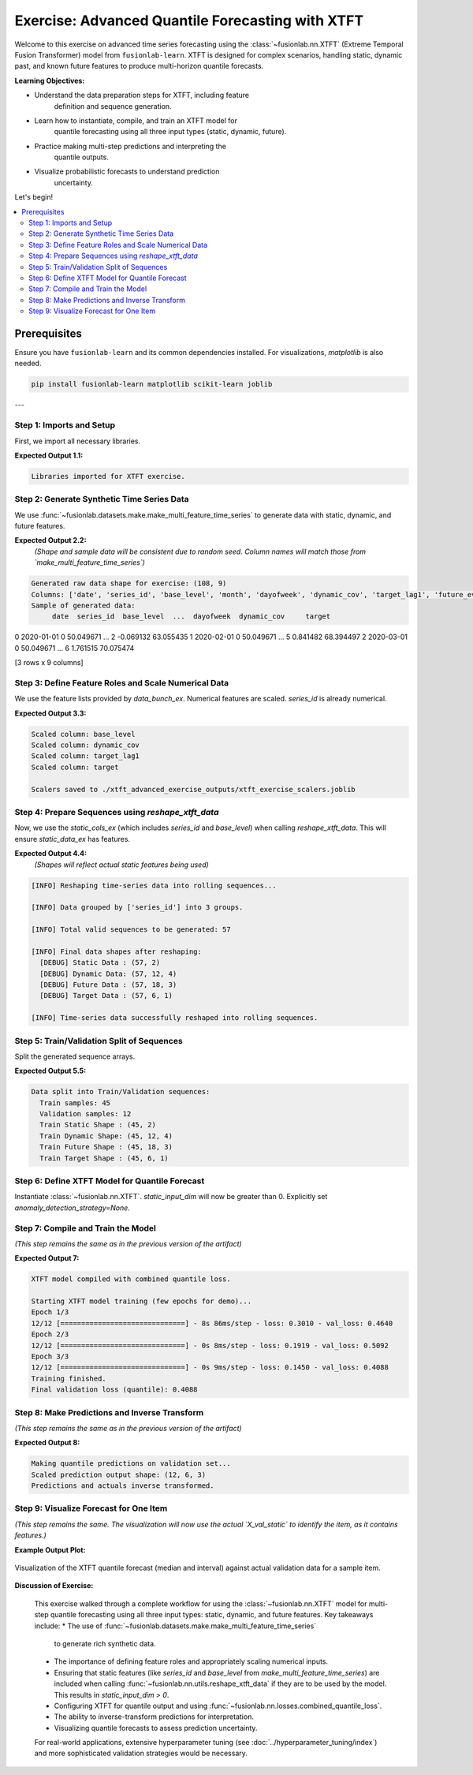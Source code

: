 .. _exercise_advanced_xtft:

==================================================
Exercise: Advanced Quantile Forecasting with XTFT
==================================================

Welcome to this exercise on advanced time series forecasting using
the :class:`~fusionlab.nn.XTFT` (Extreme Temporal Fusion Transformer)
model from ``fusionlab-learn``. XTFT is designed for complex scenarios,
handling static, dynamic past, and known future features to produce
multi-horizon quantile forecasts.

**Learning Objectives:**

* Understand the data preparation steps for XTFT, including feature
    definition and sequence generation.
* Learn how to instantiate, compile, and train an XTFT model for
    quantile forecasting using all three input types (static, dynamic, future).
* Practice making multi-step predictions and interpreting the
    quantile outputs.
* Visualize probabilistic forecasts to understand prediction
    uncertainty.

Let's begin!

.. contents::
   :local:
   :depth: 2

Prerequisites
-------------

Ensure you have ``fusionlab-learn`` and its common dependencies
installed. For visualizations, `matplotlib` is also needed.

.. code-block:: bash

   pip install fusionlab-learn matplotlib scikit-learn joblib

---

Step 1: Imports and Setup
~~~~~~~~~~~~~~~~~~~~~~~~~~~
First, we import all necessary libraries.

.. code-block:: python
   :linenos:

   import numpy as np
   import pandas as pd
   import tensorflow as tf
   import matplotlib.pyplot as plt
   from sklearn.model_selection import train_test_split
   from sklearn.preprocessing import StandardScaler, LabelEncoder
   import os
   import joblib
   import warnings

   # FusionLab imports
   from fusionlab.nn.transformers import XTFT
   from fusionlab.nn.utils import reshape_xtft_data
   from fusionlab.nn.losses import combined_quantile_loss
   from fusionlab.datasets.make import make_multi_feature_time_series

   warnings.filterwarnings('ignore')
   os.environ['TF_CPP_MIN_LOG_LEVEL'] = '2'
   tf.get_logger().setLevel('ERROR')
   if hasattr(tf, 'autograph'):
       tf.autograph.set_verbosity(0)

   exercise_output_dir_xtft = "./xtft_advanced_exercise_outputs"
   os.makedirs(exercise_output_dir_xtft, exist_ok=True)
   print("Libraries imported for XTFT exercise.")

**Expected Output 1.1:**

.. code-block:: text

   Libraries imported for XTFT exercise.

Step 2: Generate Synthetic Time Series Data
~~~~~~~~~~~~~~~~~~~~~~~~~~~~~~~~~~~~~~~~~~~
We use :func:`~fusionlab.datasets.make.make_multi_feature_time_series`
to generate data with static, dynamic, and future features.

.. code-block:: python
   :linenos:

   n_items_ex = 3
   n_timesteps_ex = 36
   rng_seed_ex = 42
   np.random.seed(rng_seed_ex)

   # Generate data using the fusionlab utility
   data_bunch_ex = make_multi_feature_time_series(
       n_series=n_items_ex,
       n_timesteps=n_timesteps_ex,
       freq='MS', # Monthly data
       seasonality_period=12, # Yearly seasonality
       seed=rng_seed_ex,
       as_frame=False # Get Bunch object to access feature lists
   )
   df_raw_ex = data_bunch_ex.frame.copy() # Work with a copy

   print(f"Generated raw data shape for exercise: {df_raw_ex.shape}")
   print(f"Columns: {df_raw_ex.columns.tolist()}")
   print("Sample of generated data:")
   print(df_raw_ex.head(3))

**Expected Output 2.2:**
   *(Shape and sample data will be consistent due to random seed.
   Column names will match those from `make_multi_feature_time_series`)*

.. code-block:: text

   Generated raw data shape for exercise: (108, 9)
   Columns: ['date', 'series_id', 'base_level', 'month', 'dayofweek', 'dynamic_cov', 'target_lag1', 'future_event', 'target']
   Sample of generated data:
        date  series_id  base_level  ...  dayofweek  dynamic_cov     target
0 2020-01-01          0   50.049671  ...          2    -0.069132  63.055435
1 2020-02-01          0   50.049671  ...          5     0.841482  68.394497
2 2020-03-01          0   50.049671  ...          6     1.761515  70.075474

[3 rows x 9 columns]

Step 3: Define Feature Roles and Scale Numerical Data
~~~~~~~~~~~~~~~~~~~~~~~~~~~~~~~~~~~~~~~~~~~~~~~~~~~~~
We use the feature lists provided by `data_bunch_ex`.
Numerical features are scaled. `series_id` is already numerical.

.. code-block:: python
   :linenos:

   target_col_ex = data_bunch_ex.target_col
   dt_col_ex = data_bunch_ex.dt_col
   # Use feature lists from data_bunch
   static_cols_ex = data_bunch_ex.static_features
   dynamic_cols_ex = data_bunch_ex.dynamic_features
   future_cols_ex = data_bunch_ex.future_features
   spatial_cols_ex = [data_bunch_ex.spatial_id_col]

   scalers_ex = {}
   # Define numerical columns to scale (excluding IDs and time components
   # that might be treated as categorical by the model's embeddings)
   num_cols_to_scale_ex = ['base_level', 'dynamic_cov', 'target_lag1', target_col_ex]
   # Ensure 'month' and 'dayofweek' are not scaled if they are to be embedded
   # or treated as categorical by the model.

   df_scaled_ex = df_raw_ex.copy()
   for col in num_cols_to_scale_ex:
       if col in df_scaled_ex.columns:
           scaler = StandardScaler()
           df_scaled_ex[col] = scaler.fit_transform(df_scaled_ex[[col]])
           scalers_ex[col] = scaler
           print(f"Scaled column: {col}")
       else:
           print(f"Warning: Column '{col}' for scaling not found in DataFrame.")

   scalers_path_ex = os.path.join(
       exercise_output_dir_xtft, "xtft_exercise_scalers.joblib"
       )
   joblib.dump(scalers_ex, scalers_path_ex)
   print(f"\nScalers saved to {scalers_path_ex}")

**Expected Output 3.3:**

.. code-block:: text

   Scaled column: base_level
   Scaled column: dynamic_cov
   Scaled column: target_lag1
   Scaled column: target

   Scalers saved to ./xtft_advanced_exercise_outputs/xtft_exercise_scalers.joblib

Step 4: Prepare Sequences using `reshape_xtft_data`
~~~~~~~~~~~~~~~~~~~~~~~~~~~~~~~~~~~~~~~~~~~~~~~~~~~
Now, we use the `static_cols_ex` (which includes `series_id` and
`base_level`) when calling `reshape_xtft_data`. This will ensure
`static_data_ex` has features.

.. code-block:: python
   :linenos:

   time_steps_ex = 12
   forecast_horizons_ex = 6

   # `static_cols_ex` from data_bunch is ['series_id', 'base_level']
   # Both are numerical and can be used as static features.
   static_data_ex, dynamic_data_ex, future_data_ex, target_data_ex = \
       reshape_xtft_data(
           df=df_scaled_ex,
           dt_col=dt_col_ex,
           target_col=target_col_ex,
           dynamic_cols=dynamic_cols_ex,
           static_cols=static_cols_ex, # Use actual static features
           future_cols=future_cols_ex,
           spatial_cols=spatial_cols_ex, # Group by 'series_id'
           time_steps=time_steps_ex,
           forecast_horizons=forecast_horizons_ex,
           verbose=1
       )

**Expected Output 4.4:**
   *(Shapes will reflect actual static features being used)*

.. code-block:: text

   [INFO] Reshaping time‑series data into rolling sequences...

   [INFO] Data grouped by ['series_id'] into 3 groups.

   [INFO] Total valid sequences to be generated: 57

   [INFO] Final data shapes after reshaping:
     [DEBUG] Static Data : (57, 2)
     [DEBUG] Dynamic Data: (57, 12, 4)
     [DEBUG] Future Data : (57, 18, 3)
     [DEBUG] Target Data : (57, 6, 1)

   [INFO] Time‑series data successfully reshaped into rolling sequences.

Step 5: Train/Validation Split of Sequences
~~~~~~~~~~~~~~~~~~~~~~~~~~~~~~~~~~~~~~~~~~~
Split the generated sequence arrays.

.. code-block:: python
   :linenos:

   val_split_fraction_ex = 0.2
   if target_data_ex is None or target_data_ex.shape[0] == 0:
       raise ValueError("No sequences generated.")
   
   n_samples_ex = target_data_ex.shape[0]
   split_idx_ex = int(n_samples_ex * (1 - val_split_fraction_ex))

   X_s_train, X_s_val = static_data_ex[:split_idx_ex], static_data_ex[split_idx_ex:]
   X_d_train, X_d_val = dynamic_data_ex[:split_idx_ex], dynamic_data_ex[split_idx_ex:]
   X_f_train, X_f_val = future_data_ex[:split_idx_ex], future_data_ex[split_idx_ex:]
   y_t_train, y_t_val = target_data_ex[:split_idx_ex], target_data_ex[split_idx_ex:]

   train_inputs_ex = [X_s_train, X_d_train, X_f_train]
   val_inputs_ex = [X_s_val, X_d_val, X_f_val]

   print(f"\nData split into Train/Validation sequences:")
   print(f"  Train samples: {X_d_train.shape[0]}")
   print(f"  Validation samples: {X_d_val.shape[0]}")
   print(f"  Train Static Shape : {X_s_train.shape}")
   print(f"  Train Dynamic Shape: {X_d_train.shape}")
   print(f"  Train Future Shape : {X_f_train.shape}")
   print(f"  Train Target Shape : {y_t_train.shape}")

**Expected Output 5.5:**

.. code-block:: text

   Data split into Train/Validation sequences:
     Train samples: 45
     Validation samples: 12
     Train Static Shape : (45, 2)
     Train Dynamic Shape: (45, 12, 4)
     Train Future Shape : (45, 18, 3)
     Train Target Shape : (45, 6, 1)

Step 6: Define XTFT Model for Quantile Forecast
~~~~~~~~~~~~~~~~~~~~~~~~~~~~~~~~~~~~~~~~~~~~~~~
Instantiate :class:`~fusionlab.nn.XTFT`. `static_input_dim` will now
be greater than 0. Explicitly set `anomaly_detection_strategy=None`.

.. code-block:: python
   :linenos:

   quantiles_ex = [0.1, 0.5, 0.9]
   output_dim_ex = 1

   s_dim_ex = X_s_train.shape[-1] # Will be > 0 now
   d_dim_ex = X_d_train.shape[-1]
   f_dim_ex = X_f_train.shape[-1]

   model_ex = XTFT(
       static_input_dim=s_dim_ex,
       dynamic_input_dim=d_dim_ex,
       future_input_dim=f_dim_ex,
       forecast_horizon=forecast_horizons_ex,
       quantiles=quantiles_ex,
       output_dim=output_dim_ex,
       embed_dim=16, lstm_units=32, attention_units=16,
       hidden_units=32, num_heads=2, dropout_rate=0.1,
       max_window_size=time_steps_ex, memory_size=20,
       scales=None,
       anomaly_detection_strategy=None, # Explicitly disable
       anomaly_loss_weight=0.0
   )
   print("\nXTFT model instantiated (anomaly detection disabled).")

Step 7: Compile and Train the Model
~~~~~~~~~~~~~~~~~~~~~~~~~~~~~~~~~~~
*(This step remains the same as in the previous version of the artifact)*

.. code-block:: python
   :linenos:

   loss_fn_ex = combined_quantile_loss(quantiles=quantiles_ex)
   model_ex.compile(
       optimizer=tf.keras.optimizers.Adam(learning_rate=0.005),
       loss=loss_fn_ex
       )
   print("XTFT model compiled with combined quantile loss.")

   # Dummy call to build model (optional)
   try:
       dummy_s_ex = tf.zeros((1, s_dim_ex)) # s_dim_ex > 0
       dummy_d_ex = tf.zeros((1, time_steps_ex, d_dim_ex))
       dummy_f_ex = tf.zeros((1, time_steps_ex + forecast_horizons_ex, f_dim_ex))
       # model_ex([dummy_s_ex, dummy_d_ex, dummy_f_ex]) # Build
       # model_ex.summary(line_length=90)
   except Exception as e:
       print(f"Model build/summary failed: {e}")

   print("\nStarting XTFT model training (few epochs for demo)...")
   history_ex = model_ex.fit(
       train_inputs_ex, y_t_train,
       validation_data=(val_inputs_ex, y_t_val),
       epochs=3, batch_size=4, verbose=1 # Reduced for gallery speed
   )
   print("Training finished.")
   if history_ex and history_ex.history.get('val_loss'):
       val_loss = history_ex.history['val_loss'][-1]
       print(f"Final validation loss (quantile): {val_loss:.4f}")
       
       
**Expected Output 7:**

.. code-block:: text

   XTFT model compiled with combined quantile loss.

   Starting XTFT model training (few epochs for demo)...
   Epoch 1/3
   12/12 [==============================] - 8s 86ms/step - loss: 0.3010 - val_loss: 0.4640
   Epoch 2/3
   12/12 [==============================] - 0s 8ms/step - loss: 0.1919 - val_loss: 0.5092
   Epoch 3/3
   12/12 [==============================] - 0s 9ms/step - loss: 0.1450 - val_loss: 0.4088
   Training finished.
   Final validation loss (quantile): 0.4088
     

Step 8: Make Predictions and Inverse Transform
~~~~~~~~~~~~~~~~~~~~~~~~~~~~~~~~~~~~~~~~~~~~~~
*(This step remains the same as in the previous version of the artifact)*

.. code-block:: python
   :linenos:

   print("\nMaking quantile predictions on validation set...")
   predictions_scaled_ex = model_ex.predict(val_inputs_ex, verbose=0)
   print(f"Scaled prediction output shape: {predictions_scaled_ex.shape}")

   target_scaler_ex = scalers_ex.get(target_col_ex)
   if target_scaler_ex is None:
       print("Warning: Target scaler not found. Plotting scaled values.")
       predictions_final_ex = predictions_scaled_ex
       y_val_final_ex = y_t_val
   else:
       num_val_samples_ex = X_s_val.shape[0]
       num_quantiles_ex = len(quantiles_ex)
       if output_dim_ex == 1:
           pred_reshaped_ex = predictions_scaled_ex.reshape(-1, num_quantiles_ex)
           predictions_inv_ex = target_scaler_ex.inverse_transform(pred_reshaped_ex)
           predictions_final_ex = predictions_inv_ex.reshape(
               num_val_samples_ex, forecast_horizons_ex, num_quantiles_ex
           )
           y_val_reshaped_ex = y_t_val.reshape(-1, output_dim_ex)
           y_val_inv_ex = target_scaler_ex.inverse_transform(y_val_reshaped_ex)
           y_val_final_ex = y_val_inv_ex.reshape(
               num_val_samples_ex, forecast_horizons_ex, output_dim_ex
           )
           print("Predictions and actuals inverse transformed.")
       else:
           print("Multi-output inverse transform not shown, plotting scaled.")
           predictions_final_ex = predictions_scaled_ex
           y_val_final_ex = y_t_val

**Expected Output 8:**

.. code-block:: text

   Making quantile predictions on validation set...
   Scaled prediction output shape: (12, 6, 3)
   Predictions and actuals inverse transformed.
   
Step 9: Visualize Forecast for One Item
~~~~~~~~~~~~~~~~~~~~~~~~~~~~~~~~~~~~~~~
*(This step remains the same. The visualization will now use the actual
`X_val_static` to identify the item, as it contains features.)*

.. code-block:: python
   :linenos:

   sample_to_plot_idx_ex = 0 # Plot the first validation sequence's forecast

   if y_val_final_ex is not None and predictions_final_ex is not None and \
      len(y_val_final_ex) > sample_to_plot_idx_ex:
       actual_vals_item_ex = y_val_final_ex[sample_to_plot_idx_ex, :, 0]
       pred_quantiles_item_ex = predictions_final_ex[sample_to_plot_idx_ex, :, :]
       forecast_steps_axis_ex = np.arange(1, forecast_horizons_ex + 1)

       # Get the ItemID for the plotted sample from X_val_static
       # Assuming 'series_id' is the first column in static_cols_ex
       item_id_plotted = X_s_val[sample_to_plot_idx_ex, 0]
       # If 'series_id' was label encoded, you might want to inverse_transform it here
       # For this example, make_multi_feature_time_series provides integer series_id

       plt.figure(figsize=(12, 6))
       plt.plot(forecast_steps_axis_ex, actual_vals_item_ex,
                label='Actual Sales', marker='o', linestyle='--')
       plt.plot(forecast_steps_axis_ex, pred_quantiles_item_ex[:, 1],
                label='Median Forecast (q=0.5)', marker='x')
       plt.fill_between(
           forecast_steps_axis_ex,
           pred_quantiles_item_ex[:, 0], pred_quantiles_item_ex[:, 2],
           color='gray', alpha=0.3,
           label='Prediction Interval (q=0.1 to q=0.9)'
       )
       plt.title(f'XTFT Quantile Forecast (Item ID from Static: {item_id_plotted:.0f}, Sample {sample_to_plot_idx_ex})')
       plt.xlabel('Forecast Step into Horizon')
       plt.ylabel(f'{target_col_ex} (Units after Inverse Transform if applied)')
       plt.legend(); plt.grid(True); plt.tight_layout()
       fig_path_ex = os.path.join(
           exercise_output_dir_xtft,
           "exercise_advanced_xtft_quantile_forecast.png"
           )
       # plt.savefig(fig_path_ex) # Uncomment to save
       # print(f"\nPlot saved to {fig_path_ex}")
       plt.show()
   else:
       print("\nSkipping plot: Not enough data or predictions missing.")


**Example Output Plot:**

.. figure:: ../../images/exercise_advanced_xtft_quantile_forecast.png
   :alt: Advanced XTFT Quantile Forecast Example
   :align: center
   :width: 80%

   Visualization of the XTFT quantile forecast (median and interval)
   against actual validation data for a sample item.

**Discussion of Exercise:**

   This exercise walked through a complete workflow for using the
   :class:`~fusionlab.nn.XTFT` model for multi-step quantile
   forecasting using all three input types: static, dynamic, and future
   features. Key takeaways include:
   * The use of :func:`~fusionlab.datasets.make.make_multi_feature_time_series`
     to generate rich synthetic data.
   * The importance of defining feature roles and appropriately scaling
     numerical inputs.
   * Ensuring that static features (like `series_id` and `base_level`
     from `make_multi_feature_time_series`) are included when calling
     :func:`~fusionlab.nn.utils.reshape_xtft_data` if they are to be
     used by the model. This results in `static_input_dim > 0`.
   * Configuring XTFT for quantile output and using
     :func:`~fusionlab.nn.losses.combined_quantile_loss`.
   * The ability to inverse-transform predictions for interpretation.
   * Visualizing quantile forecasts to assess prediction uncertainty.

   For real-world applications, extensive hyperparameter tuning (see
   :doc:`../hyperparameter_tuning/index`) and more sophisticated
   validation strategies would be necessary.

